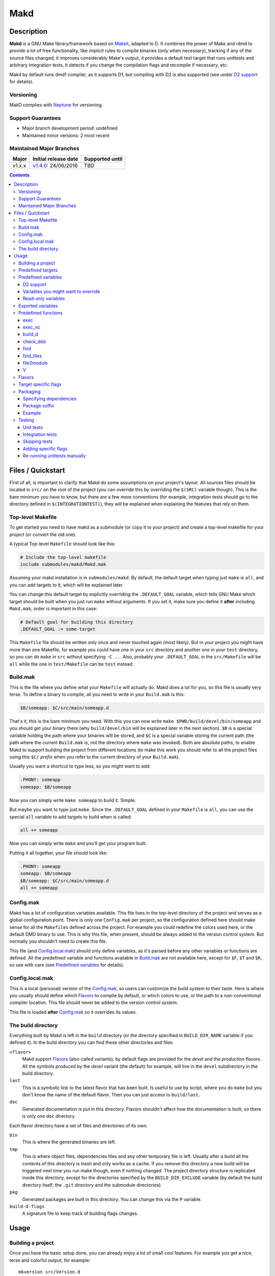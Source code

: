 ====
Makd
====

Description
===========

**Makd** is a GNU Make library/framework based on Makeit_, adapted to D. It
combines the power of Make and rdmd to provide a lot of free functionality,
like implicit rules to compile binaries (only when necessary), tracking if any
of the source files changed, it improves considerably Make's output, it
provides a default test target that runs unittests and arbitrary integration
tests, it detects if you change the compilation flags and recompile if
necessary, etc.

Makd by default runs dmd1 compiler, as it supports D1, but compiling with D2 is
also supported (see under `D2 support`_ for details).

Versioning
----------

MakD complies with `Neptune <https://github.com/sociomantic-tsunami/neptune>`_
for versioning.

Support Guarantees
------------------

* Major branch development period: undefined
* Maintained minor versions: 2 most recent

Maintained Major Branches
-------------------------

====== ==================== ===============
Major  Initial release date Supported until
====== ==================== ===============
v1.x.x v1.4.0_: 24/06/2016  TBD
====== ==================== ===============
.. _v1.4.0: https://github.com/sociomantic-tsunami/makd/releases/tag/v1.4.0


.. contents::


Files / Quickstart
==================

First of all, is important to clarify that Makd do some assumptions on your
project's layout. All sources files should be located in ``src/`` on the root
of the project (you can override this by overriding the ``$(SRC)`` variable
though). This is the bare minimum you have to know, but there are a few more
conventions (for example, integration tests should go to the directory defined
in ``$(INTEGRATIONTEST)``), they will be explained when explaining the features
that rely on them.

Top-level Makefile
------------------
To get started you need to have makd as a submodule (or copy it to your project)
and create a top-level makefile for your project (or convert the old one).

A typical Top-level ``Makefile`` should look like this:

.. code:: make

        # Include the top-level makefile
        include submodules/makd/Makd.mak

Assuming your makd installation is in ``submodules/makd``. By default, the
default target when typing just ``make`` is ``all``, and you can add targets to
it, which will be explained later.

You can change this default target by explicitly overriding the
``.DEFAULT_GOAL`` variable, which tells GNU Make which target should be built
when you just run ``make`` without arguments. If you set it, make sure you
define it **after** including ``Makd.mak``, order is important in this case:

.. code:: make

        # Default goal for building this directory
        .DEFAULT_GOAL := some-target

This ``Makefile`` file should be written only once and never touched again (most
likely). But in your project you might have more than one Makefile, for example
you could have one in your ``src`` directory and another one in your ``test``
directory, so you can do ``make`` in ``src`` without specifying ``-C ..``. Also,
probably your ``.DEFAULT_GOAL`` in the ``src/Makefile`` will be ``all`` while
the one in ``test/Makefile`` can be ``test`` instead.


Build.mak
---------
This is the file where you define what your ``Makefile`` will actually do. Makd
does a lot for you, so this file is usually very terse. To define a binary to
compile, all you need to write in your ``Build.mak`` is this:

.. code:: make

        $B/someapp: $C/src/main/someapp.d

That's it, this is the bare minimum you need. With this you can now write
``make $PWD/build/devel/bin/someapp`` and you should get your binary there (why
``build/devel/bin`` will be explained later in the next section). ``$B`` is
a special variable holding the path where your binaries will be stored, and
``$C`` is a special variable storing the current path (the path where the
current ``Build.mak`` is, not the directory where ``make`` was invoked). Both
are absolute paths, to enable Makd to support building the project from
different locations (to make this work you should refer to all the project
files using this ``$C/`` *prefix* when you refer to the current directory of
your ``Build.mak``).

Usually you want a shortcut to type less, so you might want to add:

.. code:: make

        .PHONY: someapp
        someapp: $B/someapp

Now you can simply write ``make someapp`` to build it. Simple.

But maybe you want to type just ``make``. Since the ``.DEFAULT_GOAL`` defined in
your ``Makefile`` is ``all``, you can use the special ``all`` variable to add
targets to build when is called:

.. code:: make

        all += someapp

Now you can simply write ``make`` and you'll get your program built.

Putting it all together, your file should look like:

.. code:: make

        .PHONY: someapp
        someapp: $B/someapp
        $B/someapp: $C/src/main/someapp.d
        all += someapp


Config.mak
----------
Makd has a lot of configuration variables available. This file lives in the
top-level directory of the project and serves as a global configuration point.
There is only one ``Config.mak`` per project, so the configuration defined here
should make sense for all the ``Makefile``\ s defined across the project. For
example you could redefine the colors used here, or the default DMD binary to
use. This is why this file, when present, should be always added to the version
control system. But normally you shouldn't need to create this file.

This file (and Config.local.mak_) should only define variables, as it's parsed
before any other variables or functions are defined. All the predefined variable
and functions available in Build.mak_ are not available here, except for
``$F``, ``$T`` and ``$R``, so use with care (see `Predefined variables`_ for
details).


Config.local.mak
----------------
This is a local (personal) version of the Config.mak_, so users can customize
the build system to their taste. Here is where you usually should define which
Flavors_ to compile by default, or which colors to use, or the path to
a non-conventional compiler location. This file should never be added to the
version control system.

This file is loaded **after** Config.mak_ so it overrides its values.


The build directory
-------------------
Everything built by Makd is left in the ``build`` directory (or the directory
specified in ``BUILD_DIR_NAME`` variable if you defined it). In the build
directory you can find these other directories and files:

``<flavor>``
        Makd support Flavors_ (also called variants), by default flags are
        provided for the *devel* and the *production* flavors. All the symbols
        produced by the *devel* variant (the default) for example, will live in
        the ``devel`` subdirectory in the build directory.

``last``
        This is a symbolic link to the latest flavor that has been built. Is
        useful to use by script, where you do ``make`` but you don't know the
        name of the default flavor. Then you can just access to ``build/last``.

``doc``
        Generated documentation is put in this directory. Flavors shouldn't
        affect how the documentation is built, so there is only one ``doc``
        directory.

Each flavor directory have a set of files and directories of its own:

``bin``
        This is where the generated binaries are left.

``tmp``
        This is where object files, dependencies files and any other temporary
        file is left. Usually after a build all the contents of this directory
        is trash and only works as a cache. If you remove this directory a new
        build will be triggered next time you run make though, even if nothing
        changed. The project directory structure is replicated inside this
        directory, except for the directories specified by the
        ``BUILD_DIR_EXCLUDE`` variable (by default the build directory itself,
        the ``.git`` directory and the submodule directories).

``pkg``
        Generated packages are built in this directory. You can change this via
        the ``P`` variable.

``build-d-flags``
        A signature file to keep track of building flags changes.



Usage
=====

Building a project
------------------
Once you have the basic setup done, you can already enjoy a lot of small cool
features. For example you get a nice, terse and colorful output, for example::

        mkversion src/Version.d
        rdmd1 build/devel/bin/someapp

If there are any errors, messages will appear in red so they are easier to spot.

If you like the good old make verbose output, just use ``make V=1`` and you'll
get everything. If you don't like colors, just use ``make COLOR=``. Makd also
honours Make options ``--silent``, ``--quiet`` and ``-s``. So if you want to
avoid all output, just use ``make -s`` as usual.

All these variables can be configured in your Config.local.mak_ if you want to
always have it verbose or whatever.

If you want to force a build there is also the not-so-known ``make -B``, there
is no need to use the built-in ``make clean`` target and destroy all your cache
(with all the other Flavors_ you compiled in the past).

By default the ``devel`` flavor is compiled, but you can compile the
``production`` flavor by using ``make F=production``.

Also, if you have several cores, use ``make -j2`` and enjoy of Make's
parallelism for free! (this will use 2 cores, you can use ``-j3`` for 3 and so
on).

If you want to build as much as possible without stopping, you can also use
``make -k`` (for ``--keep-going``) so Make doesn't stop on the first error.
This is particularly useful for Testing_, if you want to find out how many tests
are broken without fixing everything first.

Finally, if you want to speed things up a little bit, you can use ``make -r``,
which suppress the many Make predefined rules, which we don't use and sometime
makes Make evaluate more options than needed.

Of course you can combine many Makd and Make options, and specify more than one
target, for example::

        make -Brj4 F=production V=1 COLOR= all test


Predefined targets
------------------
So, we already shown you can use a couple of built-in predefined targets. The
whole set of predefined targets are:

* ``all``
* ``clean``
* ``test``
* ``fasttest``
* ``unittest``
* ``allunittest``
* ``fastunittest``
* ``integrationtest``
* ``example``
* ``example-run``
* ``doc``
* ``pkg``
* ``graph-deps``

Not all of them will be useful out of the box, you need to assign other targets
to them to be useful. In this category are: ``all`` and ``doc``. For ``all`` we
already saw how to feed it, just add targets to the predefined variable with
the same name (``all += sometarget``). All those special target behaves the
same.

The built-in ``*unittest`` target will compile and run the unittests in every
``.d`` file found in the ``$(SRC)`` directory. The ``integrationtest`` target
will compile and run every test program found in the ``$(INTEGRATIONTEST)``
directory. The ``test`` target includes the ``allunittest`` and
``integrationtest`` targets by default, but you can add more by using the
``test`` special variable (``test += mytest``).
The ``fasttest`` target will only run the ``fastunittest`` target by default,
but you can add more too by using the ``fasttest`` special variable.

See the Testing_ section for more details.

The ``example`` target will compile example programs found in
``$(EXAMPLE)/*/*.d`` (``example/`` by default) in a similar fashion to what
``integrationtest`` does. An example can be skipped by adding the file to the
``$(EXAMPLE_FILTER_OUT)`` variable. Check `Skipping tests`_ section for
a similar example of filtering out files. Examples are built as part of the
``test`` target by default, but they are not ran, as they could expect user
input or have other limitations that might not be suitable for general testing.
An ``example-run`` target is provided, though, in case you want to run all
examples manually. You can use the ``EXAMPLEFLAGS`` variable to pass custom
arguments to the example programs when running them, look at the `Adding
specific flags`_ section for details on how to use ``EXAMPLEFLAGS`` as you
would do with ``UTFLAGS``.

The ``pkg`` target builds all packages defined in ``$P``, see Packaging_
section for more details.

The ``clean`` target simply removes `The build directory`_ recursively. Just
remember to put all your generated files there and the clean target will always
work ;). If you can't do that (because you generated a source file for example),
you can use the special variable ``clean`` too (``clean += src/trash.d
src/garbage.d`` for example).

The ``doc`` target will, by default, call `harbored-mod
<https://github.com/kiith-sa/harbored-mod>`_ tool to generate the documentation
for the project from DDOC comments inside source files.  Harbored-mod is
choosen because it also allows Markdown syntax which makes the documentation
easier to read in the source files, as it doesn't require as much DDOC macros
as the dmd.

The ``graph-deps`` target is used to generate a dependencies graph. To generate
this graph the ``dot`` tool from the `graphviz <http://www.graphviz.org/>`_
visualization software is used (the location of the tool can be specified via
the ``DOT`` variable). By default only cyclic dependencies are generated in the
graph, but other kind of dependencies graphs can be generated (please take
a look at the ``./graph-deps --help`` ouput for details, you can override the
options to pass to ``graph-deps`` using the ``GRAPH_DEPS_FLAGS`` variables).

Predefined variables
--------------------
There are a lot of predefined variables provided by Makd, we've already seen
quite a few important ones (``F``, ``COLOR``, ``V`` for example).

Some of these variables are meant to be overridden and some are mean to be just
used (read-only), otherwise the library could break. Here we list a lot of them,
but always check the source ``Makd.mak`` if you want to know them all!

The standard Make variable ``LDFLAGS`` have a special treatment when used with
``dmd``/``rdmd``: the ``-L`` is automatically prepended, so if you need to
specify libraries to link to, just use ``-lname``, not ``-L-lname`` (same with
any other linker flag).

D2 support
~~~~~~~~~~
There is experimental support to build projects using D2. You just have to use
the special variable ``DVER``. For example::

        make DVER=2 test

Inside your ``Build.mak`` you can also use this to build your project
differently in D1 and D2, for example:

.. code:: make

        ifeq ($(DVER),2)
        rule: d2_file.d
        endif

To make project always use D2 compiler, simply define this variable in
``Config.mak``:

        DVER:=2

Variables you might want to override
~~~~~~~~~~~~~~~~~~~~~~~~~~~~~~~~~~~~
* The special target variables ``all``, ``test``, ``doc``.
* Color handling variables (``COLOR``\ * variables, please look at the Makd.mak
  source for details).
* ``F`` to change the default Flavor to build.
* ``V`` to change the default verboseness.
* ``BUILD_DIR_NAME`` and ``BUILD_DIR_EXCLUDE``, but usually you shouldn't.
* ``P`` is where built packages will be created. Defaults to ``$G/pkg``.
* Program location variables: ``DC`` is the D compiler to use, you can build
  your project with a different DMD by using ``make
  DC=/usr/bin/experimental-dmd`` for example. Same for ``RDMD``, ``D1TO2FIX``
  and ``FPM``.
* Less likely you might want to override the ``DFLAGS``, ``RDMDFLAGS`` or
  ``FPMFLAGS``, but usually there are better methods to do that instead.
* ``TEST_FILTER_OUT`` to exclude some files from the unit tests or integration
  tests.
* ``EXAMPLE_FILTER_OUT`` to exclude some examples from being built with the
  ``example`` and ``test`` targets.
* ``TEST_RUNNER_MODULE`` and ``TEST_RUNNER_STRING`` are used to override the
  module or string to inject in the unittest file that runs all the unit tests.
  See Testing_ for details.
* ``INTEGRATIONTEST`` to change the default location of integration tests
  (``integrationtest`` by default).
* ``EXAMPLE`` to change the default location of the example programs
  (``example/`` by default).
* ``D1TO2FIX_DIRS`` can be used to specify which directories to look for
  D files to be converted to D2 via the ``d2conv`` target. By default ``$C`` is
  used (i.e. the project's root).
* ``SRC`` is where all the source files of your project is expected to be. By
  default is ``src`` but you can override it with ``.`` if you keep the source
  file in the top-level. The path must be relative to the project's top-level
  directory. It's using mainly to search for unittests.
* ``PKG`` is where package definitions are searched. When building packages,
  each ``*.pkg`` file in that directory will be built. By default ``$T/pkg``.
* ``PKG_DEFAULTS`` contains the default options passed to ``mkpkg``.
* ``PKG_PREBUILD`` hold commands to run previous to build packages.
* ``PROJECT_NAME`` contains the name of the project, used in documentation
  generatation. It defaults to the name of the top directory.
* ``VERSION_FILE`` is the location where to write a D module storing detailed
  information on the Git version and build information (like person who did the
  build, date, etc.). If this file shouldn't be generated at all, you can set
  this variable to be empty. By default it ``$(GS)/Version.d``.
* ``VERSION`` is the version to be used when creating documentation. It's
  obtained via the ``mkversion.sh`` by default.
* ``PKGVERSION`` is the version to be used when creating packages. It's
  obtained via the ``VERSION`` variable by default.
* ``PRE_BUILD_D`` and ``POST_BUILD_D`` hold scripts executed before and after
  running the command to build D targets (when using the ``build_d`` function).
  By default they are used to generate the ``Version.d`` file, but users can
  override it not to generate the file or do something else on top of that.

Some of this variables are typically overridden in the Config.mak_ file, others
in the Build.mak_ file, others in the Config.local.mak_ or directly in the
command line (like the style stuff).

Read-only variables
~~~~~~~~~~~~~~~~~~~
Probably the most important read-only variables are the ones related to
generated objects locations:

* ``T`` is the project's top-level directory (retrieved from git).
* ``R`` is the current directory relatively to ``$T``.
* ``C`` is the directory where the current Build.mak_ is (which might not be the
  same as the Make predefined variable ``CURDIR``). You should always use this
  variable to refer to local project files.
* ``G`` is the base generated files directory, taking into account the flavor
  (for example ``build/devel``).
* ``O`` is the objects/temporary directory (for example ``build/devel/tmp``).
* ``B`` is the generated binaries directory (for example ``build/devel/bin``).
* ``D`` is the generated documentation directory (for example ``build/doc``).
* ``GS`` is the temporary where generated sources are stored, so that
  ``-I$(GC)`` is added to the compiler (for example ``build/devel/include``).

All these variables except for ``R`` are **absolute** paths. This is to work
properly when run in different directories. You should take that into account.

Exported variables
------------------

Sometimes is good to be able to have some information about the environment
provided by Makd. For this purpose, the following variables are exported:

* ``MAKD_TOPDIR``: project's top directory as seen by Makd.

* ``MAKD_PATH``: directory where the ``Makd.mak`` file lives.

* ``MAKD_TMPDIR``: temporary directory inside the build directory that can be
  used for temporary stuff.

* ``MAKD_BINDIR``: directory where build binaries are stored.

* ``MAKD_FLAVOR``: flavor currently being built (usually either ``devel`` or
  ``production``).

* ``MAKD_DVER``: D version used (usually either ``1`` or ``2``).

* ``MAKD_VERBOSE``: indicates if Makd is running in verbose mode (``V=1``).
  This is only considered false when empty, any other value means true.

* ``MAKD_COLOR``: indicates if Makd is running in color mode (``COLOR=1``).
  This is only considered false when empty, any other value means true.

Predefined functions
--------------------
There are a few useful predefined functions you might want to know about. Only
the most important (the ones you are most likely to use) are mentioned here,
once again, please refer to the Makd.mak source if you want to see them all.

exec
~~~~
Probably the most important is ``exec``. This function takes care of the pretty
output and verboseness. Each time you write a custom rule (hopefully you won't
need to do this often), you should probably use it. Here is the function
*signature*:

.. code:: make

        $(call exec,command[,pretty_target[,pretty_command]])

``command`` is the command to execute, ``pretty_target`` is the name that will
be printed as the target that's being build (by default is ``$@``, i.e. the
actual target being built), and ``pretty_command`` is the string that will be
print as the command (by default the first word in ``command``).

Here is an example rule:

.. code:: make

        touch-file:
                $(call exec,touch -m $@)

This will print::

        touch touch-file

When built. And will print ``touch -m touch-file`` if ``V=1`` is used, as
expected.

exec_nc
~~~~~~~
When ``COLOR`` is enabled, ``exec`` will colorize the output based on the
``COLOR_OUT`` variable. For commands that use colors in the output themselves,
having MakD coloring the output will just make the output weird. Because of
this, there is this flavour of ``exec`` that will not colorize the output (but
will still use colors, when enabled, for the fancy progress indication).


build_d
~~~~~~~

This is a convenient shortcut to write rules to build D programs. It will run
the ``PRE_BUILD_D`` and ``POST_BUILD_D`` and ``rdmd`` for the actual build.

It takes 3 optional arguments:

1. arguments to be passed to ``BUILD.d`` (usually ``rdmd``)
2. arguments to be passed to the ``PRE_BUILD_D`` script
3. arguments to be passed to the ``POST_BUILD_D`` script

check_deb
~~~~~~~~~
This is a very simple function that just checks a certain Debian package is
installed. The *signature* is::

        $(call check_deb,package_name,required_version[,compare_op])

``package_name`` is, of course, the name of the package to check.
``required_version`` is the version number we require to build the project and
``compare_op`` is the comparison operator it should be used by the check (by
default is >=, but it can be any of <,<=,=,>=,>).

You can use this as the first command to run for a target action, for example:

.. code:: make

        myprogram: some-source.d
        	$(call check_deb,dstep,0.0.1)
        	rdmd --build --whatever.

If you need to share it for multiple targets you can just make a simple alias
with a lazy variable:

.. code:: make

        check_dstep = $(call check_deb,dstep,0.0.1)

        myprogram: some-source.d
        	$(check_dstep)
        	rdmd --build --whatever.

find
~~~~
Wrapper around the ``find`` command to avoid errors when the directory to
search doesn't exist at all. Use this to avoid spurious `find` errors.

It takes the directory/ies where to search as first arguments and conditions and other `find` options as the second argument.

Example:

.. code:: make

  files := $(call find $C/$(SRC),-name '*.di')

find_files
~~~~~~~~~~
Find files and get the their file names relative to another directory.

Arguments are:

1. The files suffix (``.h`` or ``.cpp`` for example).
2. A directory rewrite, the matched files will be rewriten to be in the
   directory specified in this argument (it defaults to ``$3`` if omitted).
3. Where to search for the files (``$C`` if omitted).
4. A ``filter-out`` pattern applied over the original file list (previous to
   the rewrite). It can be empty, which has no effect (nothing is filtered).

Example:

.. code:: make

  UNITTEST_FILES := $(call find_files,.d,,$C/$(SRC),$(TEST_FILTER_OUT))

file2module
~~~~~~~~~~~
This function converts a file path to a D module. It takes as first argument
a file path to convert and as optional second argument the base path of the
sources (path that is not part of the fully qualified module name), by defaul
``$C/$(SRC)``. This function takes into account the special ``pkg/package.d``
module name in D2, converting it to just ``pkg``.

For example:

.. code:: make

        $(call file2module,project/x.d,project/) # -> x
        $(call file2module,project/y/package.d,project/) # -> y
        $(call file2module,./some/longer/pkg/package.d,./) # -> some.longer.pkg
        $(call file2module,./some/longer/pkg/mod.d,./) # -> some.longer.pkg.mod

V
~~~
OK, this is not really a function, but you might use it in a way that can be
closer to a function than a variable. When we are in verbose mode, ``V`` is
empty and when we are not in verbose mode is set to ``@``. The effect is you
only get some Make output if we are not in verbose mode.

For example, this:

.. code:: make

        test:
                $Vecho test

If called via ``make test`` will produce::

        test

While if called via ``make V=1 test``, it will produce::

        echo test
        test

This is only useful for commands you normally don't want to print, but you want
to be friendly to the user and show the command if verbose mode is used.
Normally you should always use ``$V`` instead of ``@``.

Yes, is a bit confusing that ``$V`` internally becomes empty when you use
``V=1``, but when you use it is very natural :)


Flavors
-------
Flavors are just different ways to compile one project using different flags. By
default the ``devel`` and ``production`` flavors are defined. The `The build
directory`_ stores one subdirectory for each flavor so you can compile one after
the other without mixing objects compiled for one with the other and your cache
doesn't get destroyed by a ``make clean``.

To change variables based on the flavor (or define new flavors), usually the
`Config.mak`_ is the place, and you can use normal Make constructs, for
example:

.. code:: make

        ifeq ($F,devel)
        override DFLAGS += -debug=ProjectDebug
        endif

        ifeq ($F,production)
        override DFLAGS += -version=SuperOptimized
        endif

Usually the ``override`` option is needed, if you want to still add these
special flags even if the user passes a ``DFLAGS=-flag`` to Make.

To compile the project using a particular flavor, just pass the ``F`` variable
to make, for example::

        make F=production

If you need to define more flavors, you can do so by defining the
``$(VALID_FLAVORS)`` variable in your ``Config.mak``, for example:

.. code:: make

        VALID_FLAVORS := devel production profiling


Target specific flags
---------------------
There is a not-so-known Make feature that makes it very easy to override
variables for a particular target, and usually that's the best way to pass
specific variables to a particular target.

For example, you need to link one binary to a particular library but not the
others, then just do:

.. code:: make

        $B/prog-with-lib: override LDFLAGS += -lthelib
        $B/prog-with-lib: $C/src/progwithlibs.d

        $B/prog: $C/src/prog.d

Then ``LDFLAGS`` will only include ``-lthelib`` when the target
``$B/prog-with-lib`` is made, but not others. One catch about this is this
variable override is propagated, so if your target needs to build a prerequisite
first, the building of the prerequisite will also see the modified variable. If
you want to avoid this, Makd also expands the special variable
``$($@.EXTRA_FLAGS)``. That is ``$(<name of the target>.EXTRA_FLAGS)`` (yes,
Make support recursive expansion of variables :D), for example:

.. code:: make

        $B/prog-with-lib.EXTRA_FLAGS := -lthelib
        $B/prog: $C/src/prog.d

Will have a similar effect, but the variable expansion will only work for this
particular target. This is a corner case and hopefully you won't need to use it.


Packaging
---------

Makd supports a simple facility to make packages based on fpm_.  A simple
wrapper program ``mkpkg`` is provided to ease the creation of scripts that use
fpm_ to create packages.  The predefined ``pkg`` target will scan for ``*.pkg``
files in the ``$(PKG)`` directory (by default ``$T/pkg``) and then invoke
``mkpkg`` with them.

These files are expected to be Python scripts. They have some pre-defined
built-in variables, some of which the user is expected to fill and some of
which are tools for the user to define packages.

These are the built-in variables that the user should fill:

``OPTS``
        a ``dict()`` (associative array) where each item will be mapped to
        a fpm_ command-line option. If the key is only one character (for
        example ``c``), it will be passed as ``-<key><value>`` and if it's
        more, it will be passed as ``--<key>=<value>`` (``_`` characters in the
        key will be replaced by ``-`` for convenience). The ``<value>`` can be
        ``True``, a string or an array of strings. If it's ``True``, just
        ``-<key>`` or ``--<key>`` is passed (without an actual value), if it's
        an array of strings, the key is used as fpm_ flag for each item in
        ``<value>``. No validation is performed over the keys or values, they
        are just passed blindly to fpm_.

``ARGS``
        a ``list()`` (array) to pass to fpm_ as positional arguments (usually the
        list of files to include in the package).

These variables should never be rebound (never assign to them like ``OPTS
= dict(...)``), you always need to update them instead (normally using
``OPTS.update(...)`` and ``ARGS.extend([...])``).

An extra built-in variable will be available, ``VAR``, containing variables
passed to the ``mkpkg`` util. By default Makd passes the following variables:

``shortname``
        name of the package as calculated from the ``.pkg`` file.

``suffix``
        a suffix to add to the package name to support installing multiple
        versions simultaneously (see `Package suffix`_ for details).

``fullname``
        ``shortname`` with the ``suffix`` appended to it for convenience.

``version``
        package version number as defined by ``PKGVERSION``.

``builddir``
        base build directory (``$G``).

``bindir``
        directory where the built binaries are stored.

``lsb_release``
        Debian ``lsb_release -uc`` content (distribution name).

``mkpkg`` also defines the following built-in functions in the special built-in
variable ``FUN``:

``autodeps(bin[, ...][, path=''])``
        returns a sorted ``list()`` of packages ``bin`` depends on based on the
        outcome of running the ``ldd`` utility and searching to which packages
        the libraries is linked belong to using ``dpkg``. You can specify
        multiple binaries to get a list of dependencies for all of them. This
        function is tightly coupled to Debian packages for now. If a ``path``
        is given, then all the ``bin`` passed will be prepended with this
        ``path``. ``bin``\ s can be passed as multiple arguments or as one
        list.
``mapfiles(src, dst, file[, ...][, append_suffix=True])``
        A very simple function that just returns a list with
        ``{src}/{file}={dst}/{file}{VAR.suffix}`` for each ``file`` passed.
        ``file``\ s can be passed as multiple arguments or as one list. A named
        argument ``append_suffix`` can be passed at the end to control whether
        ``VAR.suffix`` is appended to each destination file. ``append_suffix``
        defaults to ``True`` if not given.
``desc([type[, prolog[, epilog]]])``
        A simple function to customize ``OPTS['description']``. It can add an
        optional ``type`` of package (will append `` (<type>)`` to the first
        line (short description), ``prolog`` (inserted before the long
        description) and an ``epilog`` (appended at the end of the long
        description. To use only one of them, you can use Python's keyword
        arguments syntax. Examples:

        .. code:: py

                FUN.desc('common files', 'These are just config files',
                    'Part of whatever') # All specified
                FUN.desc(epilog='Just an epilog')
                FUN.desc('a type', epilog='And an epilog')
                FUN.desc(prolog='A prolog',
                    epilog='And an epilog, but no type')

        Note that ``OPTS['description']`` must be defined and hold a non-empty
        string.

Generated packages will be stored in the ``$P`` directory (by default
``$G/pkg``. Since each package usually have a different name, as the version
usually changes with each change, all old packages are removed before making
new ones with the ``pkg`` target and also generates a Debian changelog from
the git history (you can override this by re-defining the ``PKG_PREBUILD``
variable).

The options to pass by default to ``mkpkg`` are defined by the variable
``PKG_DEFAULTS``, you can override it if the defaults are not suitable for you
projects. By default it builds Debian packages from files, a Debian changelog
is provided, and a version and iteration (using the Debian version).

Bear in mind that you should use lazy variables when overriding
``PKG_DEFAULTS`` and ``PKG_PREBUILD`` if you want to use variables defined in
the ``pkg`` target.

Please run ``mkpkg --help`` if you want to know more about that utility.

For more details on how to create packages using fpm_ (thus, to know which
options you can define in ``OPTS`` and what to pass as ``ARGS``) please refer
to the `fpm wiki <https://github.com/jordansissel/fpm/wiki>`_.

Specifying dependencies
~~~~~~~~~~~~~~~~~~~~~~~

Since the package version is included in the file, is very complicated to have
the target really based on the package file name, because of this Makd uses
a *stamp* approach. The building of the package will be tracked via the special
file ``$O/pkg-%.stamp`` file.

So when specifying dependencies (this target should depends on all files used
to build the package), you should use this special file instead.

Package suffix
~~~~~~~~~~~~~~

To make it easy to build test packages that can be installed in parallel with
the current packages, the variable ``PKG_SUFFIX`` can be passed to make
when building the package (for example ``make pkg PKG_SUFFIX=-test``). This
will produce a package with name ``name-test``. Bear in mind the files will
conflict if the regular ``name`` package and a suffixed package have the
same files. To avoid this problem, the ``{SUFFIX}`` variable will be replaced
by the contents of the ``PKG_SUFFIX`` variable. So the most common pattern is
to add the suffix to any non-configuration file in the package.

Example
~~~~~~~

For convenience, here is a simple example:

``$P/defaults.py``

.. code:: py

        # This is a normal python module defining some defaults
        OPTS.update(
          description = '''\
        Test package packing some daemon
        This is an extended package description with multiple lines

        This is a longer paragraph in the package description that
        can span multiple lines.''',
          url = 'https://github.com/sociomantic/makd',
          maintainer = 'Sociomantic Labs GmbH <info@sociomantic.com>',
          vendor = 'Sociomantic Labs GmbH',
        )

``$P/daemon.pkg``:

.. code:: py

        import defaults

        bins = 'daemon admtool util1'

        OPTS.update(

          name = VAR.fullname,

          category = 'net',

          depends = FUN.autodeps(bins, path=VAR.bindir) + [
              'bash',
              'libnew' if VAR.lsb_release == 'trusty' else 'libold',
            ],

        )

        ARGS.extend(FUN.mapfiles(VAR.bindir, '/usr/sbin', bins) + [
          'README.rst=/usr/share/doc/' + VAR.fullname '/',
        ])

``$P/client.pkg``:

.. code:: py

        import defaults

        bins = 'client clitool'

        OPTS.update(

          name = VAR.fullname,

          description = FUN.desc('tools', epilog='These are just ' +
            'utilities for the daemon package'),

          category = 'net',

          depends = FUN.autodeps(bins, path=VAR.bindir),
        )

        ARGS.extend(FUN.mapfiles(VAR.bindir, '/usr/bin', bins))
        ARGS.extend(FUN.mapfiles('.', '/etc', 'util.conf', append_suffix=False))

Suppose that the targets ``daemon`` and ``client`` build the binaries
``daemon``, ``admtool``, ``util1`` and ``client``, ``clitool`` respectively,
then you probably want to make sure you build those before making the package,
so in the ``Build.mak`` file you should put something like:

.. code:: make

        $O/pkg-daemon.stamp: daemon

        $O/pkg-client.stamp: util

With this configuration, a call to ``make pkg`` will leave the built packages
in the ``$P`` directory.


Testing
-------
Makd supports testing generally by the special variables ``$(test)`` and
``$(fasttest)``. You can add any custom target to this variables to be executed
when you use the corresponding ``test`` and ``fasttest`` targets.

Automatic *unittest* and integration tests support is added on top of that.

If you have a test script, you can easily add the target to run that script to
``$(test)`` too (or ``$(fasttest))`` and ``$(test)`` if it's really fast).
For example:

.. code:: make

        .PHONY: supertest
        supertest:
                ./super-test.sh
        test += supertest

Then when you run ``make test`` all the *unittests*, integration tests and your
test will run.

Unit tests
~~~~~~~~~~

Only *unittest* that live in the directory specified by the ``$(SRC)`` variable
and the ``$(INTEGRATIONTEST)`` directory (`Integration tests`_) are built and
run automatically, the ``unittest`` target will scan for all the files with the
``.d`` suffix there.

All the unit tests are built using these extra options::

        -unittest -debug=UnitTest -version=UnitTest

There are two different categories of *unittest* though: fast and slow. Tests
are assumed to be fast unless they are separated to a different file, with the
suffix ``_slowtest.d``. Usually all the slow tests for module ``m`` should be
moved to ``m_slowtest.d``, but this is just a convention.

The general ``unittest`` target is just an alias for the more specific target
``allunittest`` and it will run all the unit tests (fast and slow). This target
is automatically added to the ``$(test)`` special variable, so they will be run
when using the ``test`` target too. On the other hand, the ``fastunittest``
target will only run the fast unit tests, leaving the slow out, and is added to
the ``fasttest`` target.

Unit tests are compiled in a separate binary that imports all modules in the
project. By default, this binary will just have an empty ``main()`` function
and will let the D runtime to execute the tests by passing ``-unittest``.

If `Ocean <https://github.com/sociomantic-tsunami/ocean>`_ is present as
a submodule, then ``ocean.core.UnitTestRunner`` will be imported instead.

If you want to import a custom module to run the unit tests, you can do so by
specifying the module via the ``TEST_RUNNER_MODULE`` variable. If you do this,
no ``main()`` function will be generated, so the module you are importing
should define it.

If you want to define a custom ``main()`` function, or put any other content
into the file generated to run the unit tests (importing all modules), you can
define ``TEST_RUNNER_MODULE`` as an empty variable and then put the contents
you want to add to the file in the ``TEST_RUNNER_STRING`` variable.

Bear in mind that unless you exclude files with a ``main()`` function (see
`Skipping tests`_), you'll get link errors about having multiple definitions
for ``main()``. To avoid this issue you should ``version`` out all the
``main()`` functions in your project (both to produce project binaries or to
produce `Integration tests`_):

.. code:: D

        version (UnitTest) {} else
        void main()
        {
            // stuff
        }

Integration tests
~~~~~~~~~~~~~~~~~

Integration tests are expected to live in the ``$(INTEGRATIONTEST)`` directory
(``integrationtest`` by default), and it is expected that each subdirectory
there is a separate test program, with a ``main.d`` file as the entry point. So
the typical layout for the ``$(INTEGRATIONTEST)/`` directory is::

        integrationtest/
                        test_1/
                               main.d
                               onemodule.d
                        test_2/
                               main.d
                               othermodule.d

The ``integrationtest`` target scan for those individual programs (specifically
for files with the pattern: ``$(INTEGRATIONTEST)/*/main.d``) and builds them
and runs them.

It is also expected that the integration tests are slow, so by default they are
only added to the ``test`` target, but you can manually add them (all or just
a few) to the ``fasttest`` target too (``fasttest += integrationtest`` should be
enough to add them all).

Skipping tests
~~~~~~~~~~~~~~

The ``$(TEST_FILTER_OUT)`` variable is used to exclude some tests. The contents
of this variable will always be applied to the list of files to use in the tests
through the Make ``$(filter-out)`` function.  This means you can use a single
``%`` as a wildcard. You should always use absolute paths (which can be easily
done by applying the prefix ``$C/`` to files). Adding files to the
``$(TEST_FILTER_OUT)`` variable should be done in the Build.mak_ file. Always
use ``+=``, there might be other predefined modules to skip.

For `Unit tests`_, you just have to add the individual files you want to exclude
from the tests. You can use a single ``%`` as a wildcard to exclude a whole
package for example:

.. code:: make

        TEST_FILTER_OUT += \
                $C/src/brokenmodule.d \
                $C/src/brokenpackage/%

For `Integration tests`_, you can only skip a full test program, to do that just
exclude the ``main.d`` for that program. For example:

.. code:: make

        TEST_FILTER_OUT += $C/test/brokenprog/main.d

Adding specific flags
~~~~~~~~~~~~~~~~~~~~~

Some tests might need special flags for the unittest to compile, like when you
need to link to external libraries.

For `Unit tests`_ you can add unittest specific flags by using the following
syntax:

.. code:: make

        $O/%unittests: override LDFLAGS += -lglib-2.0

This will link all the unittests to the glib-2.0 library, both ``fastunittest``
and ``allunittest``. To apply flags to an individual test use a more specific
target, for example:

.. code:: make

        $O/allunittests: override LDFLAGS += -lextra

This will link the *extra* library only to the full unit tests, but not to the
fast ones.

If you want to run the tests using some special options of the unit test runner
(see ``build/last/*unittests -h`` for a list of supported options), you can use
the special variable ``UTFLAGS``, for example::

        make allunittest UTFLAGS="-v -s"

This will print all the executed tests and a summary at the end with the number
of passed tests, failed tests, etc.

Some special options are passed automatically, for example if ``make -k`` is
used, the ``-k`` option will be passed to the unit test runner too, and if
``make V=1`` is used, the options ``-v -s`` will be passed to the unit test
runner.

For `Integration tests`_ the way to pass special flags is similar, but not the
same. Use the following syntax:

.. code:: make

        $O/test-feature: override LDFLAGS += -lglib-2.0

The targets for individual integration test programs are defined following this
pattern: ``$O/test-%``. The previous example will link the program at
``test/feature/main.d`` against glib-2.0 as expected.

To pass flags to the test program execution, you can use the special variable
``$(ITFLAGS)``.  Unfortunately, unless you are running a specific integration
test, the only way to do this for individual suites is to write it in the makefile,
otherwise the same flags will be used to run **all** the integration tests.
To run the *feature* integration test with the flag ``--verbose``, for example,
you can do this (pay attention to the ``.stamp`` suffix, it is necessary):

.. code:: make

        $O/test-feature.stamp: override ITFLAGS += --verbose

If you want to run **all** the integration test programs with the same flags,
you can still use::

        make integrationtest ITFLAGS=--verbose

Re-running unittests manually
~~~~~~~~~~~~~~~~~~~~~~~~~~~~~

Once you built and ran the unittests once, if you want, for some reason, repeat
the tests, you can just run the generated ``*unittests`` and ``test-*``
programs. All the programs are built in the ``build/last/tmp`` directory (``$O``
more specifically).

A reason to run it again could be to use different command-line options (the
unit tests runner accepts a few, try ``build/last/tmp/allunittests -h`` for
help). For example, if you want to re-run the tests, but without stopping on the
first failure, use::

        build/last/tmp/allunittests -k

This option is used automatically if you run ``make -k``.

Remember to re-run ``make`` if you change any sources, the test programs need to
be re-compiled in that case!


.. _Makeit: https://git.llucax.com/w/software/makeit.git
.. _fpm: https://github.com/jordansissel/fpm

